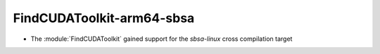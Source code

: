 FindCUDAToolkit-arm64-sbsa
--------------------------

* The :module:`FindCUDAToolkit` gained support for the `sbsa-linux` cross compilation target

